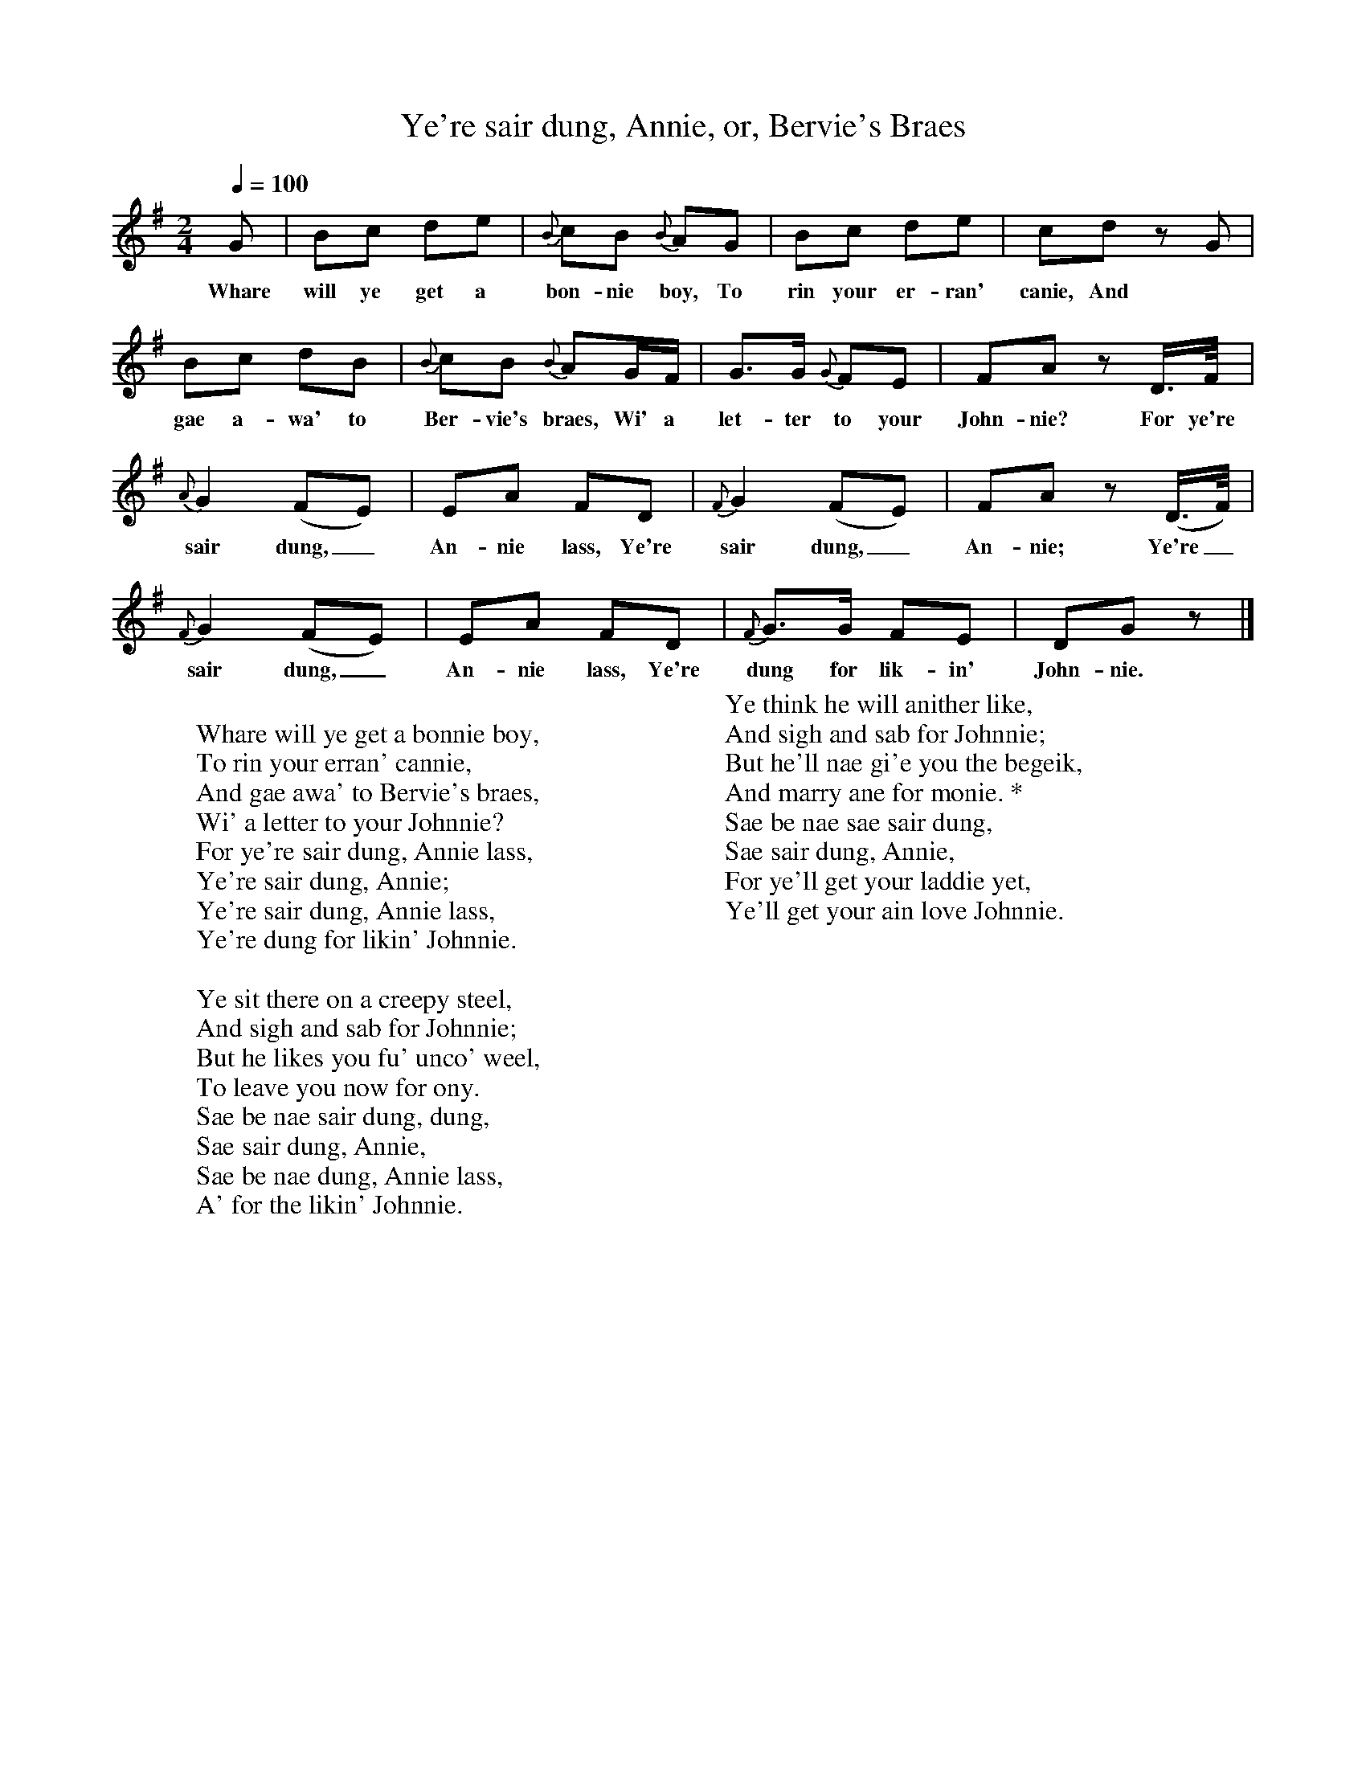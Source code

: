 X:1
T:Ye're sair dung, Annie, or, Bervie's Braes
B:W Christie, Traditional Ballad Airs, Edinburgh: David Douglas, 1881, vol II, 186-187.
L:1/8
Q:1/4=100
M:2/4
K:G
G|Bc de|{B}cB {B}AG|Bc de|cd z G|
w:Whare will ye get a bon-nie boy, To rin your er-ran' canie, And
Bc dB|{B}cB {B}AG/F/|G3/2G/ {G}FE|FA z D3/4F/4|
w:gae a-wa' to Ber-vie's braes, Wi' a let-ter to your John-nie? For ye're
{A}G2 (FE)|EA FD|{F}G2 (FE)|FA z (D3/4F/4)|
w:sair dung,_ An-nie lass, Ye're sair dung,_ An-nie; Ye're_
{F}G2 (FE)|EA FD|{F}G3/2G/ FE|DG z|]
w:sair dung,_ An-nie lass, Ye're dung for lik-in' John-nie.
W:
W:Whare will ye get a bonnie boy,
W:To rin your erran' cannie,
W:And gae awa' to Bervie's braes,
W:Wi' a letter to your Johnnie?
W:For ye're sair dung, Annie lass,
W:Ye're sair dung, Annie;
W:Ye're sair dung, Annie lass,
W:Ye're dung for likin' Johnnie.
W:
W:Ye sit there on a creepy steel,
W:And sigh and sab for Johnnie;
W:But he likes you fu' unco' weel,
W:To leave you now for ony.
W:Sae be nae sair dung, dung,
W:Sae sair dung, Annie,
W:Sae be nae dung, Annie lass,
W:A' for the likin' Johnnie.
W:
W:Ye think he will anither like,
W:And sigh and sab for Johnnie;
W:But he'll nae gi'e you the begeik,
W:And marry ane for monie. *
W:Sae be nae sae sair dung,
W:Sae sair dung, Annie,
W:For ye'll get your laddie yet,
W:Ye'll get your ain love Johnnie.
W:
